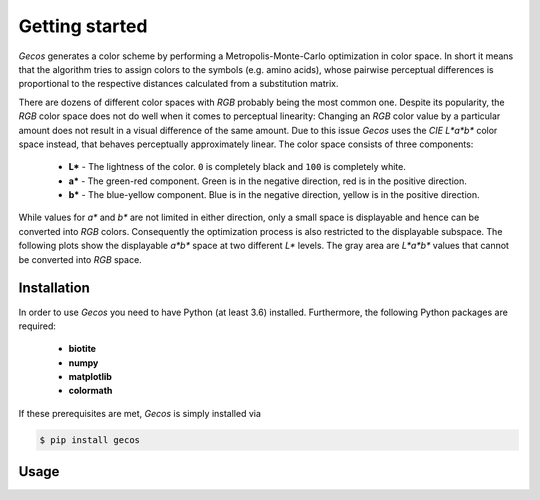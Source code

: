 .. This source code is part of the Gecos package and is distributed
   under the 3-Clause BSD License. Please see 'LICENSE.rst' for further
   information.

Getting started
===============

*Gecos* generates a color scheme by performing a Metropolis-Monte-Carlo
optimization in color space.
In short it means that the algorithm tries to assign colors to the symbols
(e.g. amino acids), whose pairwise perceptual differences is proportional to
the respective distances calculated from a substitution matrix.

There are dozens of different color spaces with *RGB* probably being the most
common one.
Despite its popularity, the *RGB* color space does not do well when it comes
to perceptual linearity:
Changing an *RGB* color value by a particular amount does not result in a
visual difference of the same amount. 
Due to this issue *Gecos* uses the *CIE L\*a\*b\** color space instead, that
behaves perceptually approximately linear.
The color space consists of three components:

   - **L\*** - The lightness of the color. ``0`` is completely black and
     ``100`` is completely white.
   - **a\*** - The green-red component. Green is in the negative direction,
     red is in the positive direction.
   - **b\*** - The blue-yellow component. Blue is in the negative direction,
     yellow is in the positive direction.

While values for *a\** and *b\** are not limited in either direction,
only a small space is displayable and hence can be converted into *RGB* colors.
Consequently the optimization process is also restricted to the displayable
subspace.
The following plots show the displayable *a\*b\** space at two different
*L\** levels.
The gray area are *L\*a\*b\** values that cannot be converted into *RGB* space.

.. image:: /plots/example_space.png


Installation
------------

In order to use *Gecos* you need to have Python (at least 3.6) installed.
Furthermore, the following Python packages are required:

   - **biotite**
   - **numpy**
   - **matplotlib**
   - **colormath**

If these prerequisites are met, *Gecos* is simply installed via

.. code-block:: console

   $ pip install gecos


Usage
-----